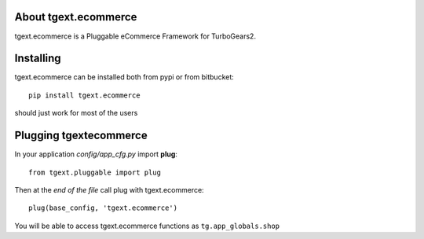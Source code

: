 About tgext.ecommerce
-------------------------

tgext.ecommerce is a Pluggable eCommerce Framework for TurboGears2.

Installing
-------------------------------

tgext.ecommerce can be installed both from pypi or from bitbucket::

    pip install tgext.ecommerce

should just work for most of the users

Plugging tgextecommerce
----------------------------

In your application *config/app_cfg.py* import **plug**::

    from tgext.pluggable import plug

Then at the *end of the file* call plug with tgext.ecommerce::

    plug(base_config, 'tgext.ecommerce')

You will be able to access tgext.ecommerce functions as ``tg.app_globals.shop``
